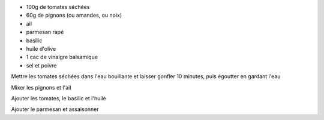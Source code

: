 .. title: Pesto rosso
.. date: 2018-02-15
.. tags: 
.. description: Pesto de tomates séchées

* 100g de tomates séchées
* 60g de pignons (ou amandes, ou noix)
* ail 
* parmesan rapé
* basilic
* huile d'olive
* 1 cac de vinaigre balsamique
* sel et poivre


Mettre les tomates séchées dans l'eau bouillante et laisser gonfler 10 minutes, puis égoutter en gardant l'eau

Mixer les pignons et l'ail

Ajouter les tomates, le basilic et l'huile

Ajouter le parmesan et assaisonner

